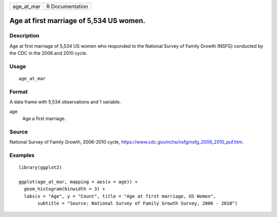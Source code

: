 ========== ===============
age_at_mar R Documentation
========== ===============

Age at first marriage of 5,534 US women.
----------------------------------------

Description
~~~~~~~~~~~

Age at first marriage of 5,534 US women who responded to the National
Survey of Family Growth (NSFG) conducted by the CDC in the 2006 and 2010
cycle.

Usage
~~~~~

::

   age_at_mar

Format
~~~~~~

A data frame with 5,534 observations and 1 variable.

age
   Age a first marriage.

Source
~~~~~~

National Survey of Family Growth, 2006-2010 cycle,
https://www.cdc.gov/nchs/nsfg/nsfg_2006_2010_puf.htm.

Examples
~~~~~~~~

::


   library(ggplot2)

   ggplot(age_at_mar, mapping = aes(x = age)) +
     geom_histogram(binwidth = 3) +
     labs(x = "Age", y = "Count", title = "Age at first marriage, US Women",
          subtitle = "Source: National Survey of Family Growth Survey, 2006 - 2010")

